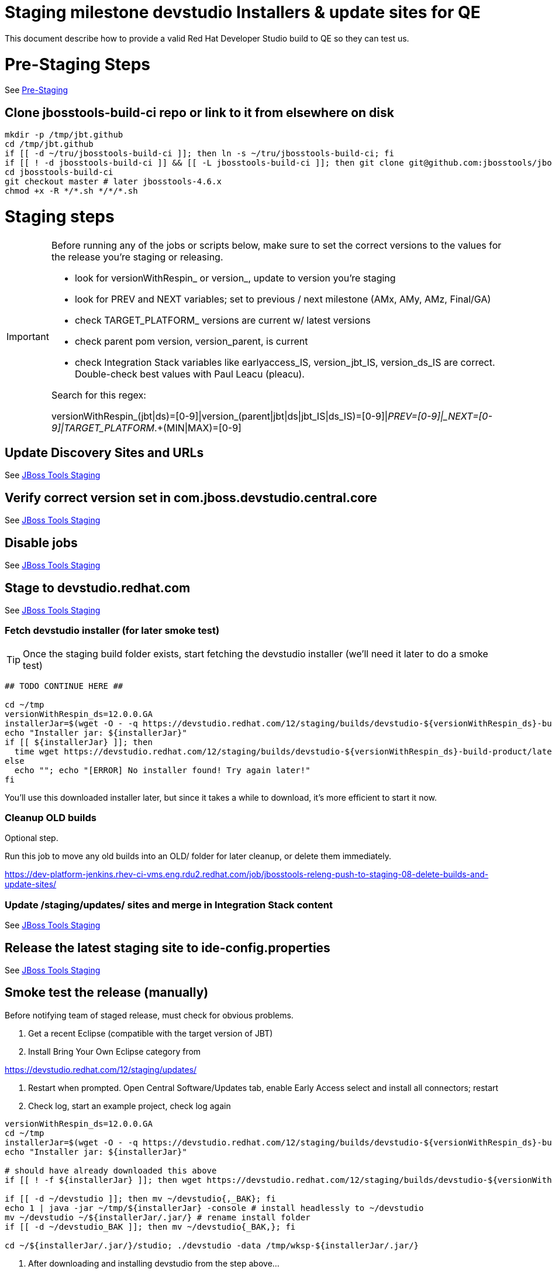 = Staging milestone devstudio Installers & update sites for QE

This document describe how to provide a valid Red Hat Developer Studio build to QE so they can test us.

= Pre-Staging Steps

See link:1_Staging_preparation.adoc[Pre-Staging]

== Clone jbosstools-build-ci repo or link to it from elsewhere on disk

[source,bash]
----

mkdir -p /tmp/jbt.github
cd /tmp/jbt.github
if [[ -d ~/tru/jbosstools-build-ci ]]; then ln -s ~/tru/jbosstools-build-ci; fi
if [[ ! -d jbosstools-build-ci ]] && [[ -L jbosstools-build-ci ]]; then git clone git@github.com:jbosstools/jbosstools-build-ci.git; fi
cd jbosstools-build-ci
git checkout master # later jbosstools-4.6.x
chmod +x -R */*.sh */*/*.sh

----


= Staging steps

[IMPORTANT]
====

Before running any of the jobs or scripts below, make sure to set the correct versions to the values for the release you're staging or releasing.

* look for versionWithRespin_ or version_, update to version you're staging
* look for PREV and NEXT variables; set to previous / next milestone (AMx, AMy, AMz, Final/GA)
* check TARGET_PLATFORM_ versions are current w/ latest versions
* check parent pom version, version_parent, is current
* check Integration Stack variables like earlyaccess_IS, version_jbt_IS, version_ds_IS are correct. Double-check best values with Paul Leacu (pleacu).

Search for this regex:

versionWithRespin_(jbt|ds)=[0-9]|version_(parent|jbt|ds|jbt_IS|ds_IS)=[0-9]|_PREV=[0-9]|_NEXT=[0-9]|TARGET_PLATFORM_.+(MIN|MAX)=[0-9]

====

== Update Discovery Sites and URLs

See link:2_Staging_jbosstools.adoc[JBoss Tools Staging]

== Verify correct version set in com.jboss.devstudio.central.core

See link:2_Staging_jbosstools.adoc[JBoss Tools Staging]

== Disable jobs

See link:2_Staging_jbosstools.adoc[JBoss Tools Staging]

== Stage to devstudio.redhat.com

See link:2_Staging_jbosstools.adoc[JBoss Tools Staging]

=== Fetch devstudio installer (for later smoke test)

TIP: Once the staging build folder exists, start fetching the devstudio installer (we'll need it later to do a smoke test)

[source,bash]
----

## TODO CONTINUE HERE ##

cd ~/tmp
versionWithRespin_ds=12.0.0.GA
installerJar=$(wget -O - -q https://devstudio.redhat.com/12/staging/builds/devstudio-${versionWithRespin_ds}-build-product/latest/all/ | grep -v latest | grep installer-standalone.jar\" | sed "s#.\+href=\"\([^\"]\+\)\">.\+#\1#")
echo "Installer jar: ${installerJar}"
if [[ ${installerJar} ]]; then
  time wget https://devstudio.redhat.com/12/staging/builds/devstudio-${versionWithRespin_ds}-build-product/latest/all/${installerJar}
else
  echo ""; echo "[ERROR] No installer found! Try again later!"
fi

----

You'll use this downloaded installer later, but since it takes a while to download, it's more efficient to start it now.


=== Cleanup OLD builds

Optional step.

Run this job to move any old builds into an OLD/ folder for later cleanup, or delete them immediately.

https://dev-platform-jenkins.rhev-ci-vms.eng.rdu2.redhat.com/job/jbosstools-releng-push-to-staging-08-delete-builds-and-update-sites/


=== Update /staging/updates/ sites and merge in Integration Stack content

See link:2_Staging_jbosstools.adoc[JBoss Tools Staging]


== Release the latest staging site to ide-config.properties

See link:2_Staging_jbosstools.adoc[JBoss Tools Staging]


== Smoke test the release (manually)

Before notifying team of staged release, must check for obvious problems.

1. Get a recent Eclipse (compatible with the target version of JBT)
2. Install Bring Your Own Eclipse category from

https://devstudio.redhat.com/12/staging/updates/

3. Restart when prompted. Open Central Software/Updates tab, enable Early Access select and install all connectors; restart
4. Check log, start an example project, check log again

[source,bash]
----

versionWithRespin_ds=12.0.0.GA
cd ~/tmp
installerJar=$(wget -O - -q https://devstudio.redhat.com/12/staging/builds/devstudio-${versionWithRespin_ds}-build-product/latest/all/ | grep -v latest | grep installer-standalone.jar\" | sed "s#.\+href=\"\([^\"]\+\)\">.\+#\1#")
echo "Installer jar: ${installerJar}"

# should have already downloaded this above
if [[ ! -f ${installerJar} ]]; then wget https://devstudio.redhat.com/12/staging/builds/devstudio-${versionWithRespin_ds}-build-product/latest/all/${installerJar}; fi

if [[ -d ~/devstudio ]]; then mv ~/devstudio{,_BAK}; fi
echo 1 | java -jar ~/tmp/${installerJar} -console # install headlessly to ~/devstudio
mv ~/devstudio ~/${installerJar/.jar/} # rename install folder
if [[ -d ~/devstudio_BAK ]]; then mv ~/devstudio{_BAK,}; fi

cd ~/${installerJar/.jar/}/studio; ./devstudio -data /tmp/wksp-${installerJar/.jar/}

----

0. After downloading and installing devstudio from the step above...
1. Open Central Software/Updates tab, enable Early Access select and install all connectors; restart
2. Check log, start an example project, check log again

If this fails, it is most likely due to a bug or a failure in a step above. If possible, fix it before notifying team below.


== Enable jobs

See link:2_Staging_jbosstools.adoc[JBoss Tools Staging]


== Notify the team (send 1 email)

See link:2_Staging_jbosstools.adoc[JBoss Tools Staging]


== Trigger QE Smoke tests (automated)

Trigger the QE smoke tests in https://dev-platform-jenkins.rhev-ci-vms.eng.rdu2.redhat.com/view/Devstudio/view/devstudio_integration_tests/

[source,bash]
----

# kerberos login for the Jenkins server
export userpass=KERBUSER:PASSWORD

versionWithRespin_ds=12.0.0.GA
installerJar=$(wget -O - -q https://devstudio.redhat.com/12/staging/builds/devstudio-${versionWithRespin_ds}-build-product/latest/all/ | grep -v latest | grep installer-standalone.jar\" | sed "s#.\+href=\"\([^\"]\+\)\">.\+#\1#")
version_ds_INST=${installerJar#devstudio-}
version_ds_INST=${version_ds_INST%-installer*}
echo "Devstudio installer version: ${version_ds_INST}"

# run the one buildflow job
ccijenkins=https://dev-platform-jenkins.rhev-ci-vms.eng.rdu2.redhat.com/job
jpcrumb=$(wget -q --auth-no-challenge --user nboldt --password "\$uck1tRH" --output-document - "${ccijenkins//\/job/}/crumbIssuer/api/xml?xpath=//crumb" | sed "s#<crumb>\([0-9a-f]\+\)</crumb>#\1#")
JP=/tmp/jbt.github/jbosstools-build-ci/util/jenkinsPost.sh
for j in devstudio.buildflow.it.smoke; do
  prevJob=$(${JP} -s ${ccijenkins} -c ${jpcrumb} -j ${j} -t enable -q); echo "[${prevJob}] ${ccijenkins}/${j} enable"
  sleep 3s

  data="DEVSTUDIO_VERSION=${version_ds_INST}"
  nextJob=$(${JP} -s ${ccijenkins} -c ${jpcrumb} -j ${j} -t buildWithParameters -q -d ${data}); echo "[${nextJob}] ${ccijenkins}/${j} buildWithParameters ${data}"
  sleep 15s
done

----


== Verify install instructions are correct

Look at the .txt and .html files in https://devstudio.redhat.com/12/staging/builds/devstudio-12.0.0.GA-build-product/latest/all/

Verify that they contain correct install/usage instructions & versions.

If anything is wrong, fix it by hand, then also commit your changes to the templates.

https://github.com/jbdevstudio/jbdevstudio-product/commit/3827045dca85e73c5ae339cc13f514591e3c1835
https://github.com/jbdevstudio/jbdevstudio-product/commit/e6c2954207d1db7451f7adfd2d89c7ceccd6adbe


NOTE: If you're staging a non-GA release, you can ignore everything below this line!

---

= Staging GA devstudio Installers & update sites for QE

== Rename GA artifacts to remove timestamp and buildID

For GA releases only!

To comply with Goldengate URL rules, we need to rename artifacts before they go to the CSP. For example
`devstudio-10.4.0.GA-v20151002-2235-B124-installer-standalone.jar` must be renamed to `devstudio-10.4.0.GA-installer-standalone.jar`.

Configure, then run this job: https://dev-platform-jenkins.rhev-ci-vms.eng.rdu2.redhat.com/view/Devstudio/view/jbosstools-releng/job/jbosstools-releng-push-to-staging-06-rename-GA-artifacts/

[source,bash]
----

# kerberos login for the Jenkins server
export userpass=KERBUSER:PASSWORD

versionWithRespin_ds=12.0.0.GA

if [[ ${versionWithRespin_ds} == *"GA" ]]; then
  ccijenkins=https://dev-platform-jenkins.rhev-ci-vms.eng.rdu2.redhat.com/job
  jpcrumb=$(wget -q --auth-no-challenge --user nboldt --password "\$uck1tRH" --output-document - "${ccijenkins//\/job/}/crumbIssuer/api/xml?xpath=//crumb" | sed "s#<crumb>\([0-9a-f]\+\)</crumb>#\1#")
JP=/tmp/jbt.github/jbosstools-build-ci/util/jenkinsPost.sh
  for j in jbosstools-releng-push-to-staging-06-rename-GA-artifacts; do
    prevJob=$(${JP} -s ${ccijenkins} -c ${jpcrumb} -j ${j} -t enable -q); echo "[${prevJob}] ${ccijenkins}/${j} enable"
    sleep 3s

    data="versionWithRespin_jbt=${versionWithRespin_jbt}&versionWithRespin_ds=${versionWithRespin_ds}"
    nextJob=$(${JP} -s ${ccijenkins} -c ${jpcrumb} -j ${j} -t buildWithParameters -q -d ${data}); echo "[${nextJob}] ${ccijenkins}/${j} buildWithParameters ${data}"
    sleep 15s

    if [[ "${prevJob}" == "${nextJob}" ]]; then
      echo "[WARN] Build has not started yet! Must manually disable and toggle keeping the log once the job has started."
      echo "[WARN] ${ccijenkins}/${j}"
    else
      ${JP} -s ${ccijenkins} -c ${jpcrumb} -j ${j} -t disable
      ${JP} -s ${ccijenkins} -c ${jpcrumb} -j ${j} -t lastBuild/toggleLogKeep
    fi
  done
fi

----

== Announce internally for push to CSP staging site

Submit an RCM ticket to release-engineering@redhat.com to requet that the binaries be uploaded to the CSP (Red Hat Customer Portal) and Download Manager.

IMPORTANT: As this takes some time and requires coordination with other teams, this step should be initiated a few days before release to allow processing time.

Previous tickets:

* https://projects.engineering.redhat.com/browse/RCM-37161
* https://projects.engineering.redhat.com/browse/RCM-31845
* https://projects.engineering.redhat.com/browse/RCM-20050

Communicate with Chris O'Brien (internal IRC: siege) to coordinate the release. All the above can happen in parallel / before the updates below.

Here is a job that creates the RCM ticket:

https://dev-platform-jenkins.rhev-ci-vms.eng.rdu2.redhat.com/job/jbosstools-releng-push-to-staging-06-releng-request-email/configure

[source,bash]
----

# kerberos login for the Jenkins server
export userpass=KERBUSER:PASSWORD

versionWithRespin_ds=12.0.0.GA
if [[ ${versionWithRespin_ds} == *"GA" ]]; then
  # TODO set these ticket URL values for this release!
  STAGE_DATE="2018-07-11" # tues or wed after QE review
  GOLIVEDATE="2018-07-16" # monday before GA announcement
  TOrecipients="release-engineering@redhat.com"
  CCrecipients="cobrien@redhat.com, erooney@redhat.com, rkratky@redhat.com, sbharadw@redhat.com, nboldt@redhat.com, mat.booth@redhat.com, jmaury@redhat.com, mbenitez@redhat.com, scela@redhat.com, timoran@redhat.com, bodavis@redhat.com"
  CCrecipients=${CCrecipients// /%20}
  recipientOverride="" # or "nboldt@redhat.com"
  ccijenkins=https://dev-platform-jenkins.rhev-ci-vms.eng.rdu2.redhat.com/job
  jpcrumb=$(wget -q --auth-no-challenge --user nboldt --password "\$uck1tRH" --output-document - "${ccijenkins//\/job/}/crumbIssuer/api/xml?xpath=//crumb" | sed "s#<crumb>\([0-9a-f]\+\)</crumb>#\1#")
JP=/tmp/jbt.github/jbosstools-build-ci/util/jenkinsPost.sh
  for j in jbosstools-releng-push-to-staging-06-releng-request-email; do
    prevJob=$(${JP} -s ${ccijenkins} -c ${jpcrumb} -j ${j} -t enable -q); echo "[${prevJob}] ${ccijenkins}/${j} enable"
    sleep 3s

    data="token=RELENG&versionWithRespin_ds=${versionWithRespin_ds}&GOLIVEDATE=${GOLIVEDATE}&STAGE_DATE=${STAGE_DATE}\
&TOrecipients=${TOrecipients}&CCrecipients=${CCrecipients}&recipientOverride=${recipientOverride}"
    nextJob=$(${JP} -s ${ccijenkins} -c ${jpcrumb} -j ${j} -t buildWithParameters -q -d ${data}); echo "[${nextJob}] ${ccijenkins}/${j} buildWithParameters ${data}"
    sleep 15s

    if [[ "${prevJob}" != "${nextJob}" ]]; then
      echo "[WARN] Build has not started yet! Must manually disable and toggle keeping the log once the job has started."
      echo "[WARN] ${ccijenkins}/${j}"
    else
      ${JP} -s ${ccijenkins} -c ${jpcrumb} -j ${j} -t disable
      ${JP} -s ${ccijenkins} -c ${jpcrumb} -j ${j} -t lastBuild/toggleLogKeep
    fi
  done
fi

----


== Commit updates to release guide (including this document)

[source,bash]
----

cd ~/truu # ~

version_jbt=4.6.0.Final
version_ds=12.0.0.GA
cd jbdevstudio-devdoc/release_guide/
git commit -s -m "update release guide for ${version_jbt} and ${version_ds}" .
git push origin HEAD:master

----


== Commit updates to job configs

See https://github.com/jbosstools/jbosstools-devdoc/blob/master/building/jenkins_job_maintenance.adoc

Jobs are stored in this repo:

https://github.com/jbdevstudio/jbdevstudio-ci/tree/master/cache/https
